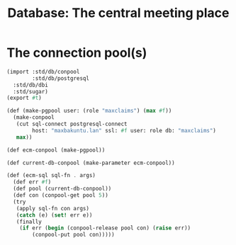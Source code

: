 #+TITLE: Database: The central meeting place



* The connection pool(s)

#+begin_src scheme :tangle ./www/db.ss
  (import :std/db/conpool
          :std/db/postgresql
  	:std/db/dbi
  	:std/sugar)
  (export #t)

  (def (make-pgpool user: (role "maxclaims") (max #f))
    (make-conpool
     (cut sql-connect postgresql-connect
          host: "maxbakuntu.lan" ssl: #f user: role db: "maxclaims")
     max))

  (def ecm-conpool (make-pgpool))

  (def current-db-conpool (make-parameter ecm-conpool))

  (def (ecm-sql sql-fn . args)
    (def err #f)
    (def pool (current-db-conpool))
    (def con (conpool-get pool 5))
    (try
     (apply sql-fn con args)
     (catch (e) (set! err e))
     (finally
      (if err (begin (conpool-release pool con) (raise err))
          (conpool-put pool con)))))
#+end_src
